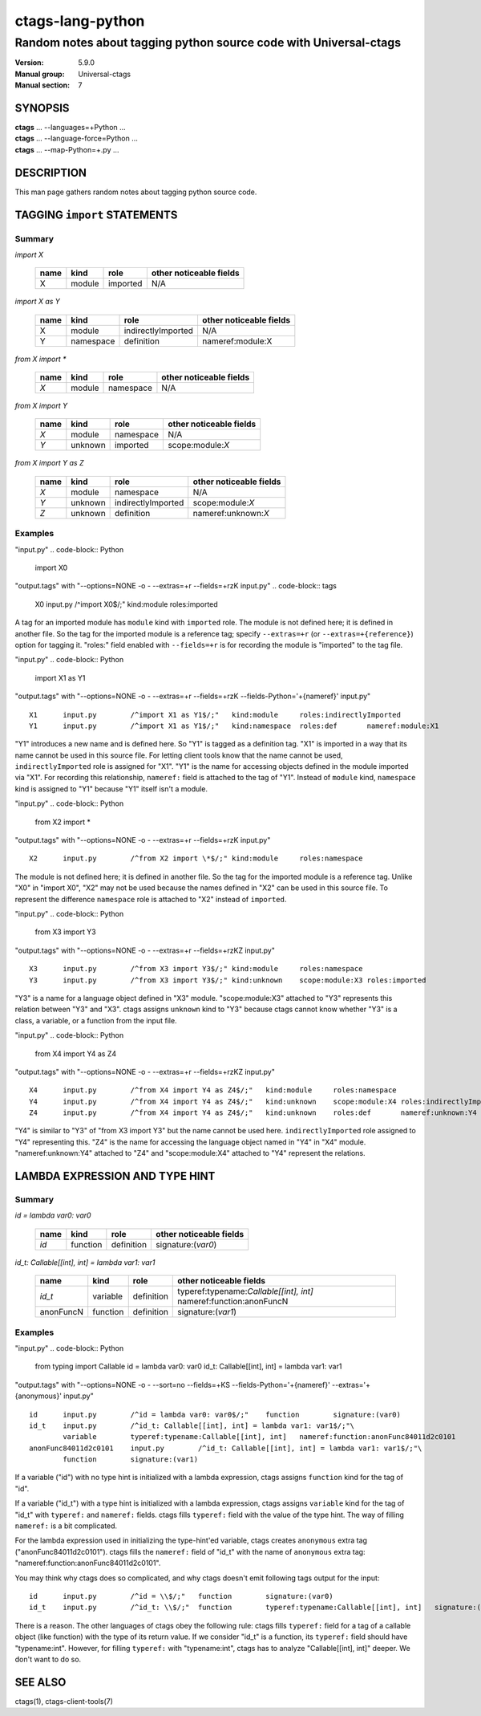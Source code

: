 .. _ctags-lang-python(7):

==============================================================
ctags-lang-python
==============================================================
-------------------------------------------------------------------
Random notes about tagging python source code with Universal-ctags
-------------------------------------------------------------------
:Version: 5.9.0
:Manual group: Universal-ctags
:Manual section: 7

SYNOPSIS
--------
|	**ctags** ... --languages=+Python ...
|	**ctags** ... --language-force=Python ...
|	**ctags** ... --map-Python=+.py ...

DESCRIPTION
-----------
This man page gathers random notes about tagging python source code.

TAGGING ``import`` STATEMENTS
-----------------------------

Summary
~~~~~~~~~~~~~~~~~~~~~~~~~~~~~~~

`import X`

	==== ========== ================== ===================
	name kind       role               other noticeable fields
	==== ========== ================== ===================
	X    module     imported           N/A
	==== ========== ================== ===================

`import X as Y`

	==== ========== ================== ===================
	name kind       role               other noticeable fields
	==== ========== ================== ===================
	X    module     indirectlyImported N/A
	Y    namespace  definition         nameref:module:X
	==== ========== ================== ===================

`from X import *`

	==== ========== ================== ===================
	name kind       role               other noticeable fields
	==== ========== ================== ===================
	`X`  module     namespace          N/A
	==== ========== ================== ===================

`from X import Y`

	==== ========== ================== ===================
	name kind       role               other noticeable fields
	==== ========== ================== ===================
	`X`  module     namespace          N/A
	`Y`  unknown    imported           scope:module:`X`
	==== ========== ================== ===================

`from X import Y as Z`

	==== ========== ================== ===================
	name kind       role               other noticeable fields
	==== ========== ================== ===================
	`X`  module     namespace          N/A
	`Y`  unknown    indirectlyImported scope:module:`X`
	`Z`  unknown    definition         nameref:unknown:`X`
	==== ========== ================== ===================

..
	===================== ==== ========== ================== ===================
	input code            name kind       role               other noticeable fields
	===================== ==== ========== ================== ===================
	import X              X    module     imported
	import X as Y         X    module     indirectlyImported
	import X as Y         Y    namespace  definition         nameref:module:X
	from X import *       X    module     namespace
	from X import Y       X    module     namespace
	from X import Y       Y    unknown    imported           scope:module:X
	from X import Y as Z  X    module     namespace
	from X import Y as Z  Y    unknown    indirectlyImported scope:module:X
	from X import Y as Z  Z    unknown    definition         nameref:unknown:X
	===================== ==== ========== ================== ===================

..  a table having merged cells cannot be converted to man page
..
	+--------------------+------------------------------------------------------+
	|input code          |output tags                                           |
	|                    +----+----------+------------------+-------------------+
	|                    |name| kind     |role              |other noticeable fields  |
	+====================+====+==========+==================+===================+
	|import X            |X   | module   |imported          |                   |
	+--------------------+----+----------+------------------+-------------------+
	|import X as Y       |X   | module   |indirectlyImported|                   |
	|                    +----+----------+------------------+-------------------+
	|                    |Y   | namespace|definition        |nameref:module:X   |
	+--------------------+----+----------+------------------+-------------------+
	|from X import *     |X   | module   |namespace         |                   |
	+--------------------+----+----------+------------------+-------------------+
	|from X import Y     |X   | module   |namespace         |                   |
	|                    +----+----------+------------------+-------------------+
	|                    |Y   | unknown  |imported          |scope:module:X     |
	+--------------------+----+----------+------------------+-------------------+
	|from X import Y as Z|X   | module   |namespace         |                   |
	|                    +----+----------+------------------+-------------------+
	|                    |Y   | unknown  |indirectlyImported|scope:module:X     |
	|                    +----+----------+------------------+-------------------+
	|                    |Z   | unknown  |definition        |nameref:unknown:Y  |
	+--------------------+----+----------+------------------+-------------------+

Examples
~~~~~~~~~~~~~~~~~~~~~~~~~~~~~~~
"input.py"
.. code-block:: Python

   import X0

"output.tags"
with "--options=NONE -o - --extras=+r --fields=+rzK input.py"
.. code-block:: tags

	X0	input.py	/^import X0$/;"	kind:module	roles:imported

A tag for an imported module has ``module`` kind with ``imported`` role.  The
module is not defined here; it is defined in another file. So the tag for the
imported module is a reference tag; specify ``--extras=+r`` (or
``--extras=+{reference}``) option for tagging it.  "roles:" field enabled with
``--fields=+r`` is for recording the module is "imported" to the tag file.

"input.py"
.. code-block:: Python

	import X1 as Y1

"output.tags"
with "--options=NONE -o - --extras=+r --fields=+rzK --fields-Python='+{nameref}' input.py"
::

	X1	input.py	/^import X1 as Y1$/;"	kind:module	roles:indirectlyImported
	Y1	input.py	/^import X1 as Y1$/;"	kind:namespace	roles:def	nameref:module:X1

"Y1" introduces a new name and is defined here. So "Y1" is tagged as a
definition tag.  "X1" is imported in a way that its name cannot be used
in this source file. For letting client tools know that the name cannot be used,
``indirectlyImported`` role is assigned for "X1".  "Y1" is the name for
accessing objects defined in the module imported via "X1".  For recording this
relationship, ``nameref:`` field is attached to the tag of "Y1".  Instead of
``module`` kind, ``namespace`` kind is assigned to "Y1" because "Y1" itself
isn't a module.

"input.py"
.. code-block:: Python

	from X2 import *

"output.tags"
with "--options=NONE -o - --extras=+r --fields=+rzK input.py"
::

	X2	input.py	/^from X2 import \*$/;"	kind:module	roles:namespace

The module is not defined here; it is defined in another file. So the tag for
the imported module is a reference tag. Unlike "X0" in "import X0", "X2" may not
be used because the names defined in "X2" can be used in this source file. To represent
the difference ``namespace`` role is attached to "X2" instead of ``imported``.

"input.py"
.. code-block:: Python

	from X3 import Y3

"output.tags"
with "--options=NONE -o - --extras=+r --fields=+rzKZ input.py"
::

	X3	input.py	/^from X3 import Y3$/;"	kind:module	roles:namespace
	Y3	input.py	/^from X3 import Y3$/;"	kind:unknown	scope:module:X3	roles:imported

"Y3" is a name for a language object defined in "X3" module. "scope:module:X3"
attached to "Y3" represents this relation between "Y3" and "X3". ctags
assigns ``unknown`` kind to "Y3" because ctags cannot know whether "Y3" is a
class, a variable, or a function from the input file.

"input.py"
.. code-block:: Python

	from X4 import Y4 as Z4

"output.tags"
with "--options=NONE -o - --extras=+r --fields=+rzKZ input.py"
::

	X4	input.py	/^from X4 import Y4 as Z4$/;"	kind:module	roles:namespace
	Y4	input.py	/^from X4 import Y4 as Z4$/;"	kind:unknown	scope:module:X4	roles:indirectlyImported
	Z4	input.py	/^from X4 import Y4 as Z4$/;"	kind:unknown	roles:def	nameref:unknown:Y4

"Y4" is similar to "Y3" of "from X3 import Y3" but the name cannot be used here.
``indirectlyImported`` role assigned to "Y4" representing this. "Z4" is the name for
accessing the language object named in "Y4" in "X4" module. "nameref:unknown:Y4"
attached to "Z4" and "scope:module:X4" attached to "Y4" represent the relations.

LAMBDA EXPRESSION AND TYPE HINT
-------------------------------

Summary
~~~~~~~~~~~~~~~~~~~~~~~~~~~~~~~

`id = lambda var0: var0`

	=========== ========== ================== ===================
	name        kind       role               other noticeable fields
	=========== ========== ================== ===================
	`id`        function   definition         signature:(`var0`)
	=========== ========== ================== ===================

`id_t: Callable[[int], int] = lambda var1: var1`

	=========== ========== ================== ===================
	name        kind       role               other noticeable fields
	=========== ========== ================== ===================
	`id_t`      variable   definition         typeref:typename:`Callable[[int], int]` nameref:function:anonFuncN
	anonFuncN   function   definition         signature:(`var1`)
	=========== ========== ================== ===================

Examples
~~~~~~~~~~~~~~~~~~~~~~~~~~~~~~~
"input.py"
.. code-block:: Python

	from typing import Callable
	id = lambda var0: var0
	id_t: Callable[[int], int] = lambda var1: var1

"output.tags"
with "--options=NONE -o - --sort=no --fields=+KS --fields-Python='+{nameref}' --extras='+{anonymous}' input.py"
::

	id	input.py	/^id = lambda var0: var0$/;"	function	signature:(var0)
	id_t	input.py	/^id_t: Callable[[int], int] = lambda var1: var1$/;"\
   		variable	typeref:typename:Callable[[int], int]	nameref:function:anonFunc84011d2c0101
	anonFunc84011d2c0101	input.py	/^id_t: Callable[[int], int] = lambda var1: var1$/;"\
   		function	signature:(var1)

If a variable ("id") with no type hint is initialized with a lambda expression,
ctags assigns ``function`` kind for the tag of "id".

If a variable ("id_t") with a type hint is initialized with a lambda expression,
ctags assigns ``variable`` kind for the tag of "id_t" with ``typeref:`` and
``nameref:`` fields. ctags fills ``typeref:`` field with the value of the type
hint. The way of filling ``nameref:`` is a bit complicated.

For the lambda expression used in initializing the type-hint'ed variable, ctags
creates ``anonymous`` extra tag ("anonFunc84011d2c0101"). ctags fills the
``nameref:`` field of "id_t" with the name of ``anonymous`` extra tag:
"nameref:function:anonFunc84011d2c0101".

You may think why ctags does so complicated, and why ctags doesn't emit
following tags output for the input::

	id	input.py	/^id = \\$/;"	function	signature:(var0)
	id_t	input.py	/^id_t: \\$/;"	function	typeref:typename:Callable[[int], int]	signature:(var1)

There is a reason. The other languages of ctags obey the following rule: ctags fills
``typeref:`` field for a tag of a callable object (like function) with the type
of its return value. If we consider "id_t" is a function, its ``typeref:`` field
should have "typename:int". However, for filling ``typeref:`` with "typename:int",
ctags has to analyze "Callable[[int], int]" deeper. We don't want to do so.

SEE ALSO
--------
ctags(1), ctags-client-tools(7)
